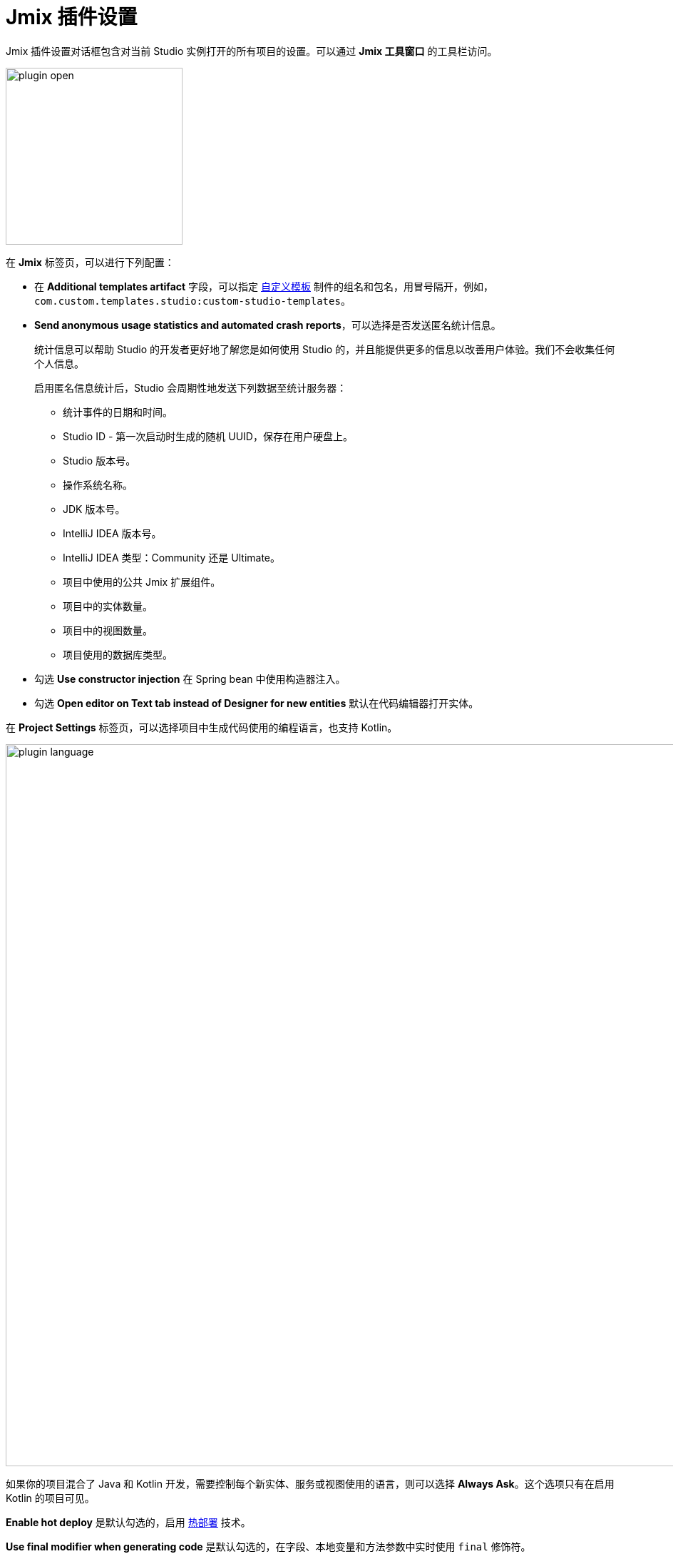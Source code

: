 = Jmix 插件设置

Jmix 插件设置对话框包含对当前 Studio 实例打开的所有项目的设置。可以通过 *Jmix 工具窗口* 的工具栏访问。

image::plugin-open.png[align="center",width="248"]

在 *Jmix* 标签页，可以进行下列配置：

* 在 *Additional templates artifact* 字段，可以指定 xref:studio:custom-project-templates.adoc[自定义模板] 制件的组名和包名，用冒号隔开，例如，`com.custom.templates.studio:custom-studio-templates`。
* *Send anonymous usage statistics and automated crash reports*，可以选择是否发送匿名统计信息。
+
统计信息可以帮助 Studio 的开发者更好地了解您是如何使用 Studio 的，并且能提供更多的信息以改善用户体验。我们不会收集任何个人信息。
+
启用匿名信息统计后，Studio 会周期性地发送下列数据至统计服务器：
+
** 统计事件的日期和时间。
** Studio ID - 第一次启动时生成的随机 UUID，保存在用户硬盘上。
** Studio 版本号。
** 操作系统名称。
** JDK 版本号。
** IntelliJ IDEA 版本号。
** IntelliJ IDEA 类型：Community 还是 Ultimate。
** 项目中使用的公共 Jmix 扩展组件。
** 项目中的实体数量。
** 项目中的视图数量。
** 项目使用的数据库类型。
* 勾选 *Use constructor injection* 在 Spring bean 中使用构造器注入。
* 勾选 *Open editor on Text tab instead of Designer for new entities* 默认在代码编辑器打开实体。

在 *Project Settings* 标签页，可以选择项目中生成代码使用的编程语言，也支持 Kotlin。

image::plugin-language.png[align="center",width="1012"]

如果你的项目混合了 Java 和 Kotlin 开发，需要控制每个新实体、服务或视图使用的语言，则可以选择 *Always Ask*。这个选项只有在启用 Kotlin 的项目可见。

*Enable hot deploy* 是默认勾选的，启用 xref:studio:hot-deploy.adoc[热部署] 技术。

*Use final modifier when generating code* 是默认勾选的，在字段、本地变量和方法参数中实时使用 `final` 修饰符。

可以在 *Database Drivers* 标签页管理数据库驱动。

image::plugin-drivers.png[align="center",width="1012"]

在 *Type Mappings* 中，可以定义实体属性类型和数据库字段类型的映射关系。

image::settings-type-mappings.png[align="center",width="1012"]
